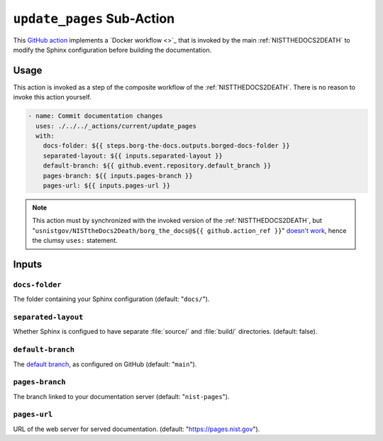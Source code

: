 .. _UPDATEPAGES:

``update_pages`` Sub-Action
===========================

This `GitHub action <https://docs.github.com/en/actions>`_ implements a
`Docker workflow <>`_ that is invoked by the main :ref:`NISTTHEDOCS2DEATH`
to modify the Sphinx configuration before building the documentation.

Usage
-----

This action is invoked as a step of the composite workflow of the
:ref:`NISTTHEDOCS2DEATH`.  There is no reason to invoke this action
yourself.

.. code-block:: yaml

    - name: Commit documentation changes
      uses: ./../../_actions/current/update_pages
      with:
        docs-folder: ${{ steps.borg-the-docs.outputs.borged-docs-folder }}
        separated-layout: ${{ inputs.separated-layout }}
        default-branch: ${{ github.event.repository.default_branch }}
        pages-branch: ${{ inputs.pages-branch }}
        pages-url: ${{ inputs.pages-url }}

.. note::

   This action must by synchronized with the invoked version of the
   :ref:`NISTTHEDOCS2DEATH`, but
   "``usnistgov/NISTtheDocs2Death/borg_the_docs@${{ github.action_ref }}``"
   `doesn't work
   <https://github.com/orgs/community/discussions/41927#discussioncomment-4605881>`_,
   hence the clumsy ``uses:`` statement.

Inputs
------

``docs-folder``
~~~~~~~~~~~~~~~

The folder containing your Sphinx configuration (default: "``docs/``").

``separated-layout``
~~~~~~~~~~~~~~~~~~~~

Whether Sphinx is configued to have separate :file:`source/` and
:file:`build/` directories.  (default: false).

``default-branch``
~~~~~~~~~~~~~~~~~~

The `default branch 
<https://docs.github.com/en/pull-requests/collaborating-with-pull-requests/proposing-changes-to-your-work-with-pull-requests/about-branches#about-the-default-branch>`_,
as configured on GitHub (default: "``main``").

``pages-branch``
~~~~~~~~~~~~~~~~

The branch linked to your documentation server (default: "``nist-pages``").

``pages-url``
~~~~~~~~~~~~~

URL of the web server for served documentation. (default: 
"https://pages.nist.gov").
